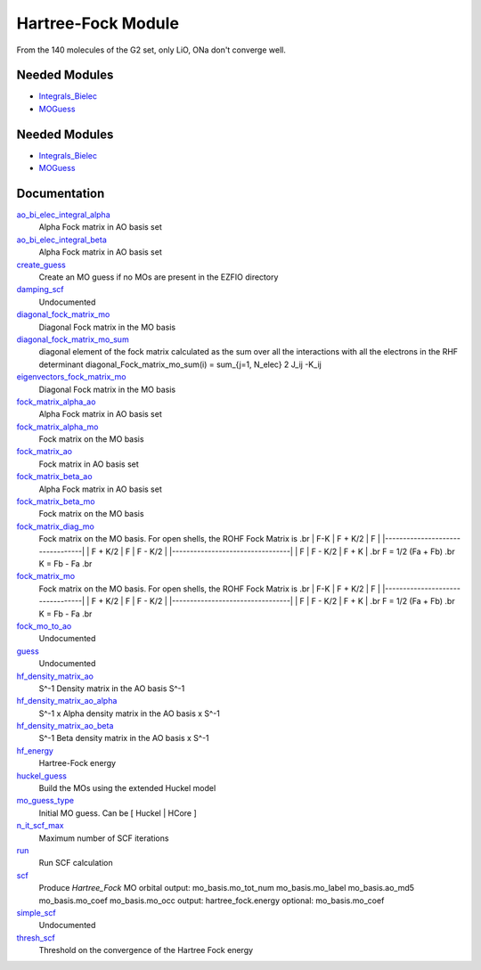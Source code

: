 ===================
Hartree-Fock Module
===================

From the 140 molecules of the G2 set, only LiO, ONa don't converge well.

Needed Modules
==============

.. Do not edit this section It was auto-generated
.. by the `update_README.py` script.

.. image:: tree_dependency.png

* `Integrals_Bielec <http://github.com/LCPQ/quantum_package/tree/master/src/Integrals_Bielec>`_
* `MOGuess <http://github.com/LCPQ/quantum_package/tree/master/src/MOGuess>`_

Needed Modules
==============
.. Do not edit this section It was auto-generated
.. by the `update_README.py` script.


.. image:: tree_dependency.png

* `Integrals_Bielec <http://github.com/LCPQ/quantum_package/tree/master/src/Integrals_Bielec>`_
* `MOGuess <http://github.com/LCPQ/quantum_package/tree/master/src/MOGuess>`_

Documentation
=============
.. Do not edit this section It was auto-generated
.. by the `update_README.py` script.


`ao_bi_elec_integral_alpha <http://github.com/LCPQ/quantum_package/tree/master/plugins/Hartree_Fock/Fock_matrix.irp.f#L102>`_
  Alpha Fock matrix in AO basis set


`ao_bi_elec_integral_beta <http://github.com/LCPQ/quantum_package/tree/master/plugins/Hartree_Fock/Fock_matrix.irp.f#L103>`_
  Alpha Fock matrix in AO basis set


`create_guess <http://github.com/LCPQ/quantum_package/tree/master/plugins/Hartree_Fock/SCF.irp.f#L13>`_
  Create an MO guess if no MOs are present in the EZFIO directory


`damping_scf <http://github.com/LCPQ/quantum_package/tree/master/plugins/Hartree_Fock/damping_SCF.irp.f#L1>`_
  Undocumented


`diagonal_fock_matrix_mo <http://github.com/LCPQ/quantum_package/tree/master/plugins/Hartree_Fock/diagonalize_fock.irp.f#L1>`_
  Diagonal Fock matrix in the MO basis


`diagonal_fock_matrix_mo_sum <http://github.com/LCPQ/quantum_package/tree/master/plugins/Hartree_Fock/diagonalize_fock.irp.f#L67>`_
  diagonal element of the fock matrix calculated as the sum over all the interactions
  with all the electrons in the RHF determinant
  diagonal_Fock_matrix_mo_sum(i) = sum_{j=1, N_elec} 2 J_ij -K_ij


`eigenvectors_fock_matrix_mo <http://github.com/LCPQ/quantum_package/tree/master/plugins/Hartree_Fock/diagonalize_fock.irp.f#L2>`_
  Diagonal Fock matrix in the MO basis


`fock_matrix_alpha_ao <http://github.com/LCPQ/quantum_package/tree/master/plugins/Hartree_Fock/Fock_matrix.irp.f#L83>`_
  Alpha Fock matrix in AO basis set


`fock_matrix_alpha_mo <http://github.com/LCPQ/quantum_package/tree/master/plugins/Hartree_Fock/Fock_matrix.irp.f#L254>`_
  Fock matrix on the MO basis


`fock_matrix_ao <http://github.com/LCPQ/quantum_package/tree/master/plugins/Hartree_Fock/Fock_matrix.irp.f#L312>`_
  Fock matrix in AO basis set


`fock_matrix_beta_ao <http://github.com/LCPQ/quantum_package/tree/master/plugins/Hartree_Fock/Fock_matrix.irp.f#L84>`_
  Alpha Fock matrix in AO basis set


`fock_matrix_beta_mo <http://github.com/LCPQ/quantum_package/tree/master/plugins/Hartree_Fock/Fock_matrix.irp.f#L274>`_
  Fock matrix on the MO basis


`fock_matrix_diag_mo <http://github.com/LCPQ/quantum_package/tree/master/plugins/Hartree_Fock/Fock_matrix.irp.f#L2>`_
  Fock matrix on the MO basis.
  For open shells, the ROHF Fock Matrix is
  .br
  |   F-K    |  F + K/2  |    F     |
  |---------------------------------|
  | F + K/2  |     F     |  F - K/2 |
  |---------------------------------|
  |    F     |  F - K/2  |  F + K   |
  .br
  F = 1/2 (Fa + Fb)
  .br
  K = Fb - Fa
  .br


`fock_matrix_mo <http://github.com/LCPQ/quantum_package/tree/master/plugins/Hartree_Fock/Fock_matrix.irp.f#L1>`_
  Fock matrix on the MO basis.
  For open shells, the ROHF Fock Matrix is
  .br
  |   F-K    |  F + K/2  |    F     |
  |---------------------------------|
  | F + K/2  |     F     |  F - K/2 |
  |---------------------------------|
  |    F     |  F - K/2  |  F + K   |
  .br
  F = 1/2 (Fa + Fb)
  .br
  K = Fb - Fa
  .br


`fock_mo_to_ao <http://github.com/LCPQ/quantum_package/tree/master/plugins/Hartree_Fock/Fock_matrix.irp.f#L355>`_
  Undocumented


`guess <http://github.com/LCPQ/quantum_package/tree/master/plugins/Hartree_Fock/Huckel_guess.irp.f#L1>`_
  Undocumented


`hf_density_matrix_ao <http://github.com/LCPQ/quantum_package/tree/master/plugins/Hartree_Fock/HF_density_matrix_ao.irp.f#L27>`_
  S^-1 Density matrix in the AO basis S^-1


`hf_density_matrix_ao_alpha <http://github.com/LCPQ/quantum_package/tree/master/plugins/Hartree_Fock/HF_density_matrix_ao.irp.f#L1>`_
  S^-1 x Alpha density matrix in the AO basis x S^-1


`hf_density_matrix_ao_beta <http://github.com/LCPQ/quantum_package/tree/master/plugins/Hartree_Fock/HF_density_matrix_ao.irp.f#L14>`_
  S^-1 Beta density matrix in the AO basis x S^-1


`hf_energy <http://github.com/LCPQ/quantum_package/tree/master/plugins/Hartree_Fock/Fock_matrix.irp.f#L293>`_
  Hartree-Fock energy


`huckel_guess <http://github.com/LCPQ/quantum_package/tree/master/plugins/Hartree_Fock/huckel.irp.f#L1>`_
  Build the MOs using the extended Huckel model


`mo_guess_type <http://github.com/LCPQ/quantum_package/tree/master/plugins/Hartree_Fock/ezfio_interface.irp.f#L28>`_
  Initial MO guess. Can be [ Huckel | HCore ]


`n_it_scf_max <http://github.com/LCPQ/quantum_package/tree/master/plugins/Hartree_Fock/ezfio_interface.irp.f#L6>`_
  Maximum number of SCF iterations


`run <http://github.com/LCPQ/quantum_package/tree/master/plugins/Hartree_Fock/SCF.irp.f#L38>`_
  Run SCF calculation


`scf <http://github.com/LCPQ/quantum_package/tree/master/plugins/Hartree_Fock/SCF.irp.f#L1>`_
  Produce `Hartree_Fock` MO orbital
  output: mo_basis.mo_tot_num mo_basis.mo_label mo_basis.ao_md5 mo_basis.mo_coef mo_basis.mo_occ
  output: hartree_fock.energy
  optional: mo_basis.mo_coef


`simple_scf <http://github.com/LCPQ/quantum_package/tree/master/plugins/Hartree_Fock/simple_SCF.irp.f#L1>`_
  Undocumented


`thresh_scf <http://github.com/LCPQ/quantum_package/tree/master/plugins/Hartree_Fock/ezfio_interface.irp.f#L46>`_
  Threshold on the convergence of the Hartree Fock energy

